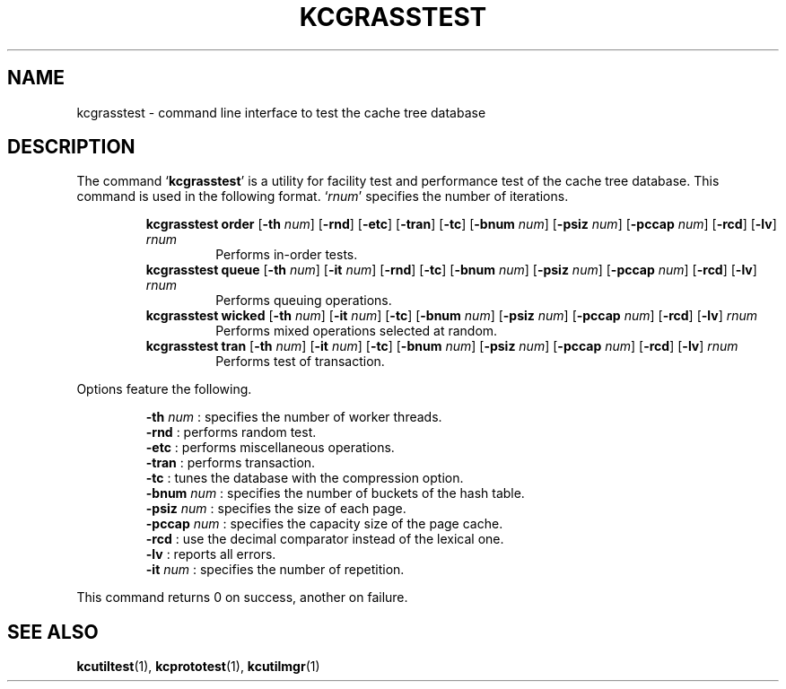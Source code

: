 .TH "KCGRASSTEST" 1 "2010-07-07" "Man Page" "Kyoto Cabinet"

.SH NAME
kcgrasstest \- command line interface to test the cache tree database

.SH DESCRIPTION
.PP
The command `\fBkcgrasstest\fR' is a utility for facility test and performance test of the cache tree database.  This command is used in the following format.  `\fIrnum\fR' specifies the number of iterations.
.PP
.RS
.br
\fBkcgrasstest order \fR[\fB\-th \fInum\fB\fR]\fB \fR[\fB\-rnd\fR]\fB \fR[\fB\-etc\fR]\fB \fR[\fB\-tran\fR]\fB \fR[\fB\-tc\fR]\fB \fR[\fB\-bnum \fInum\fB\fR]\fB \fR[\fB\-psiz \fInum\fB\fR]\fB \fR[\fB\-pccap \fInum\fB\fR]\fB \fR[\fB\-rcd\fR]\fB \fR[\fB\-lv\fR]\fB \fIrnum\fB\fR
.RS
Performs in\-order tests.
.RE
.br
\fBkcgrasstest queue \fR[\fB\-th \fInum\fB\fR]\fB \fR[\fB\-it \fInum\fB\fR]\fB \fR[\fB\-rnd\fR]\fB \fR[\fB\-tc\fR]\fB \fR[\fB\-bnum \fInum\fB\fR]\fB \fR[\fB\-psiz \fInum\fB\fR]\fB \fR[\fB\-pccap \fInum\fB\fR]\fB \fR[\fB\-rcd\fR]\fB \fR[\fB\-lv\fR]\fB \fIrnum\fB\fR
.RS
Performs queuing operations.
.RE
.br
\fBkcgrasstest wicked \fR[\fB\-th \fInum\fB\fR]\fB \fR[\fB\-it \fInum\fB\fR]\fB \fR[\fB\-tc\fR]\fB \fR[\fB\-bnum \fInum\fB\fR]\fB \fR[\fB\-psiz \fInum\fB\fR]\fB \fR[\fB\-pccap \fInum\fB\fR]\fB \fR[\fB\-rcd\fR]\fB \fR[\fB\-lv\fR]\fB \fIrnum\fB\fR
.RS
Performs mixed operations selected at random.
.RE
.br
\fBkcgrasstest tran \fR[\fB\-th \fInum\fB\fR]\fB \fR[\fB\-it \fInum\fB\fR]\fB \fR[\fB\-tc\fR]\fB \fR[\fB\-bnum \fInum\fB\fR]\fB \fR[\fB\-psiz \fInum\fB\fR]\fB \fR[\fB\-pccap \fInum\fB\fR]\fB \fR[\fB\-rcd\fR]\fB \fR[\fB\-lv\fR]\fB \fIrnum\fB\fR
.RS
Performs test of transaction.
.RE
.RE
.PP
Options feature the following.
.PP
.RS
\fB\-th \fInum\fR\fR : specifies the number of worker threads.
.br
\fB\-rnd\fR : performs random test.
.br
\fB\-etc\fR : performs miscellaneous operations.
.br
\fB\-tran\fR : performs transaction.
.br
\fB\-tc\fR : tunes the database with the compression option.
.br
\fB\-bnum \fInum\fR\fR : specifies the number of buckets of the hash table.
.br
\fB\-psiz \fInum\fR\fR : specifies the size of each page.
.br
\fB\-pccap \fInum\fR\fR : specifies the capacity size of the page cache.
.br
\fB\-rcd\fR : use the decimal comparator instead of the lexical one.
.br
\fB\-lv\fR : reports all errors.
.br
\fB\-it \fInum\fR\fR : specifies the number of repetition.
.br
.RE
.PP
This command returns 0 on success, another on failure.

.SH SEE ALSO
.PP
.BR kcutiltest (1),
.BR kcprototest (1),
.BR kcutilmgr (1)
